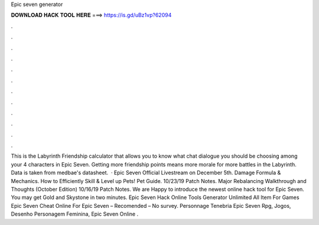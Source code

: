 Epic seven generator

𝐃𝐎𝐖𝐍𝐋𝐎𝐀𝐃 𝐇𝐀𝐂𝐊 𝐓𝐎𝐎𝐋 𝐇𝐄𝐑𝐄 ===> https://is.gd/uBz1vp?62094

.

.

.

.

.

.

.

.

.

.

.

.

This is the Labyrinth Friendship calculator that allows you to know what chat dialogue you should be choosing among your 4 characters in Epic Seven. Getting more friendship points means more morale for more battles in the Labyrinth. Data is taken from medbae's datasheet.  · Epic Seven Official Livestream on December 5th. Damage Formula & Mechanics. How to Efficiently Skill & Level up Pets! Pet Guide. 10/23/19 Patch Notes. Major Rebalancing Walkthrough and Thoughts (October Edition) 10/16/19 Patch Notes. We are Happy to introduce the newest online hack tool for Epic Seven. You may get Gold and Skystone in two minutes. Epic Seven Hack Online Tools Generator Unlimited All Item For Games Epic Seven Cheat Online For Epic Seven – Recomended – No survey. Personnage Tenebria Epic Seven Rpg, Jogos, Desenho Personagem Feminina, Epic Seven Online .